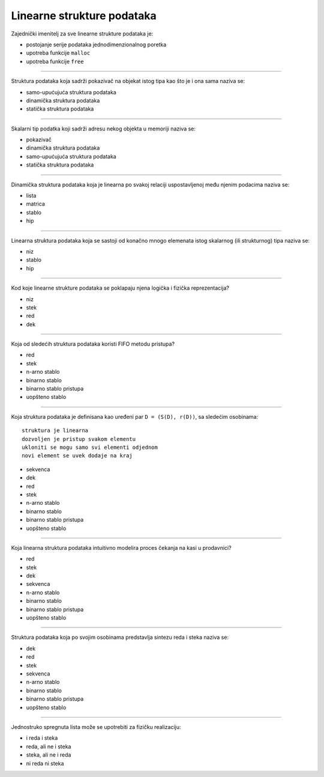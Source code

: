 Linearne strukture podataka
===========================

Zajednički imenitelj za sve linearne strukture podataka je:

- postojanje serije podataka jednodimenzionalnog poretka
- upotreba funkcije ``malloc``
- upotreba funkcije ``free``

----

Struktura podataka koja sadrži pokazivač na objekat istog tipa kao što je i ona sama naziva se:

- samo-upućujuća struktura podataka
- dinamička struktura podataka
- statička struktura podataka

----

Skalarni tip podatka koji sadrži adresu nekog objekta u memoriji naziva se:

- pokazivač
- dinamička struktura podataka
- samo-upućujuća struktura podataka
- statička struktura podataka

----

Dinamička struktura podataka koja je linearna po svakoj relaciji uspostavljenoj među njenim podacima naziva se:

- lista
- matrica
- stablo
- hip

----

Linearna struktura podataka koja se sastoji od konačno mnogo elemenata istog skalarnog (ili strukturnog) tipa naziva se:

- niz
- stablo
- hip

----

Kod koje linearne strukture podataka se poklapaju njena logička i fizička reprezentacija?

- niz
- stek
- red
- dek

----

Koja od sledećih struktura podataka koristi FIFO metodu pristupa?

- red
- stek
- n-arno stablo
- binarno stablo
- binarno stablo pristupa
- uopšteno stablo

----

Koja struktura podataka je definisana kao uređeni par ``D = (S(D), r(D))``, sa sledećim osobinama::

    struktura je linearna
    dozvoljen je pristup svakom elementu
    ukloniti se mogu samo svi elementi odjednom
    novi element se uvek dodaje na kraj

- sekvenca
- dek
- red
- stek
- n-arno stablo
- binarno stablo
- binarno stablo pristupa
- uopšteno stablo

----

Koja linearna struktura podataka intuitivno modelira proces čekanja na kasi u prodavnici?

- red
- stek
- dek
- sekvenca
- n-arno stablo
- binarno stablo
- binarno stablo pristupa
- uopšteno stablo

----

Struktura podataka koja po svojim osobinama predstavlja sintezu reda i steka naziva se:

- dek
- red
- stek
- sekvenca
- n-arno stablo
- binarno stablo
- binarno stablo pristupa
- uopšteno stablo

----

Jednostruko spregnuta lista može se upotrebiti za fizičku realizaciju:

- i reda i steka
- reda, ali ne i steka
- steka, ali ne i reda
- ni reda ni steka
